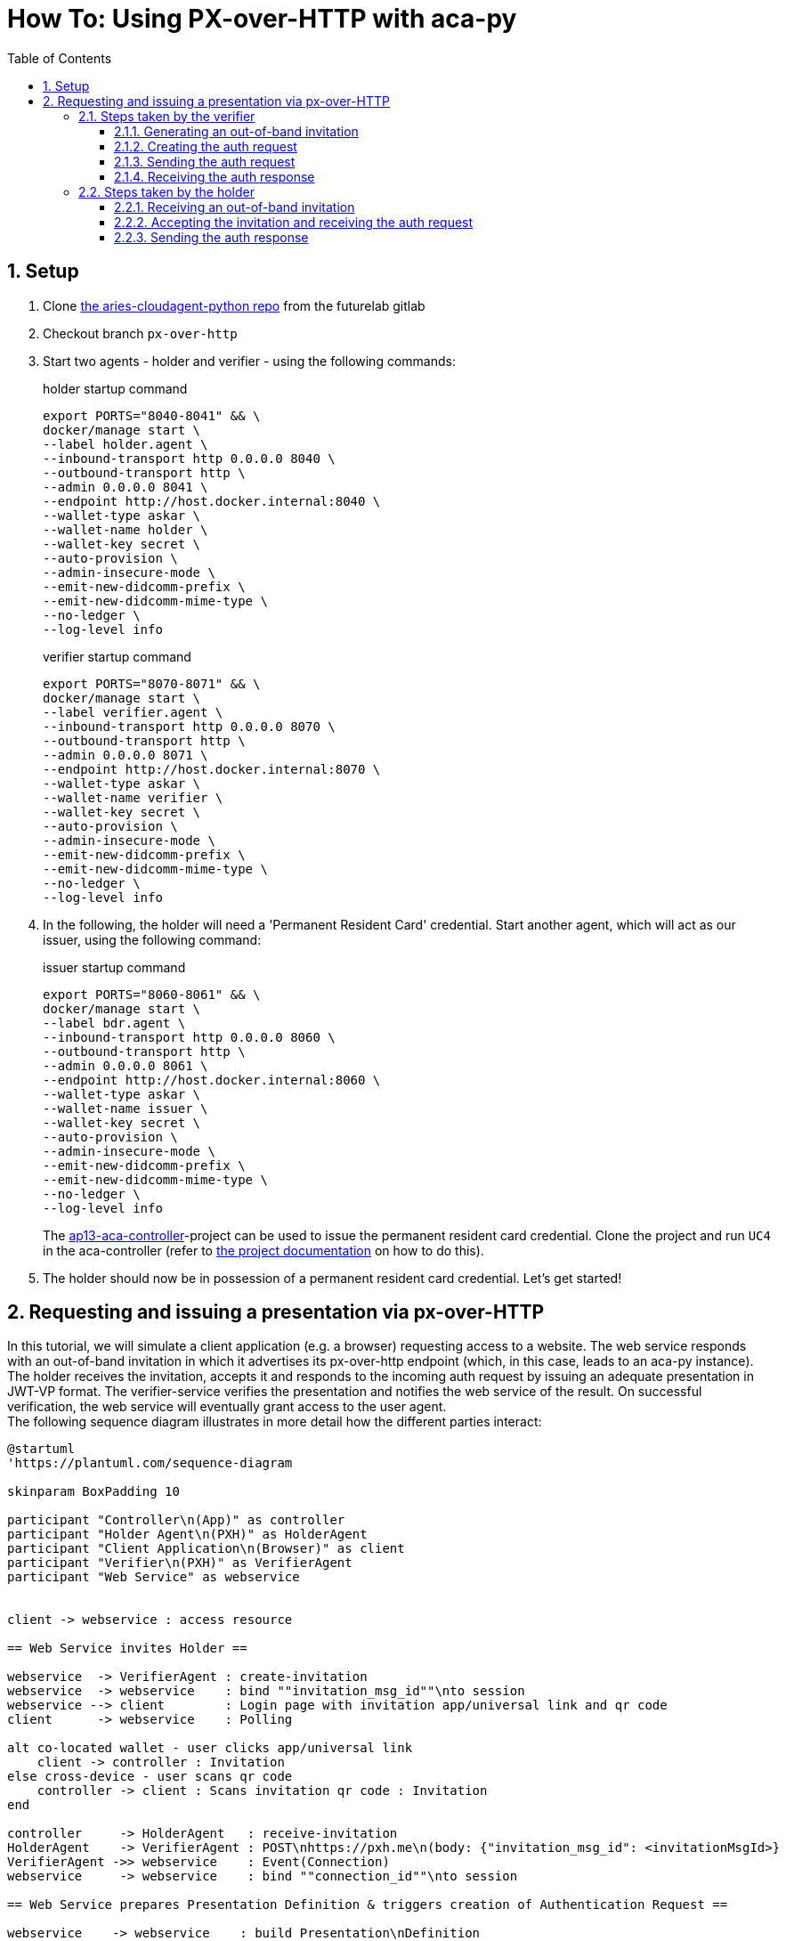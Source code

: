 :toc:
:toc-placement: macro
:toclevels: 3
:sectanchors:
:numbered:
:sectnums:
:icons: font
:imagesdir: images

= How To: Using PX-over-HTTP with aca-py

toc::[]

== Setup
. Clone https://gitlab.lab.gematik.de/Vorentwicklung/aries-cloudagent-python.git[the aries-cloudagent-python repo] from the futurelab gitlab

. Checkout branch `px-over-http`

. Start two agents - holder and verifier - using the following commands:
+
[source,bash]
.holder startup command
----
export PORTS="8040-8041" && \
docker/manage start \
--label holder.agent \
--inbound-transport http 0.0.0.0 8040 \
--outbound-transport http \
--admin 0.0.0.0 8041 \
--endpoint http://host.docker.internal:8040 \
--wallet-type askar \
--wallet-name holder \
--wallet-key secret \
--auto-provision \
--admin-insecure-mode \
--emit-new-didcomm-prefix \
--emit-new-didcomm-mime-type \
--no-ledger \
--log-level info
----
+
[source,bash]
.verifier startup command
----
export PORTS="8070-8071" && \
docker/manage start \
--label verifier.agent \
--inbound-transport http 0.0.0.0 8070 \
--outbound-transport http \
--admin 0.0.0.0 8071 \
--endpoint http://host.docker.internal:8070 \
--wallet-type askar \
--wallet-name verifier \
--wallet-key secret \
--auto-provision \
--admin-insecure-mode \
--emit-new-didcomm-prefix \
--emit-new-didcomm-mime-type \
--no-ledger \
--log-level info
----

. In the following, the holder will need a 'Permanent Resident Card' credential. Start another agent, which will act as our issuer, using the following command:
+
[source,bash]
.issuer startup command
----
export PORTS="8060-8061" && \
docker/manage start \
--label bdr.agent \
--inbound-transport http 0.0.0.0 8060 \
--outbound-transport http \
--admin 0.0.0.0 8061 \
--endpoint http://host.docker.internal:8060 \
--wallet-type askar \
--wallet-name issuer \
--wallet-key secret \
--auto-provision \
--admin-insecure-mode \
--emit-new-didcomm-prefix \
--emit-new-didcomm-mime-type \
--no-ledger \
--log-level info
----
+
The https://github.com/IDunion/ap13-aca-controller[ap13-aca-controller]-project can be used to issue the permanent resident card credential. Clone the project and run `UC4` in the aca-controller (refer to https://github.com/IDunion/ap13-aca-controller/blob/master/README.adoc[the project documentation] on how to do this).

. The holder should now be in possession of a permanent resident card credential. Let's get started!


== Requesting and issuing a presentation via px-over-HTTP
In this tutorial, we will simulate a client application (e.g. a browser) requesting access to a website. The web service responds with an out-of-band invitation in which it advertises its px-over-http endpoint (which, in this case, leads to an aca-py instance). The holder receives the invitation, accepts it and responds to the incoming auth request by issuing an adequate presentation in JWT-VP format. The verifier-service verifies the presentation and notifies the web service of the result. On successful verification, the web service will eventually grant access to the user agent. +
The following sequence diagram illustrates in more detail how the different parties interact:

[plantuml]
----
@startuml
'https://plantuml.com/sequence-diagram

skinparam BoxPadding 10

participant "Controller\n(App)" as controller
participant "Holder Agent\n(PXH)" as HolderAgent
participant "Client Application\n(Browser)" as client
participant "Verifier\n(PXH)" as VerifierAgent
participant "Web Service" as webservice


client -> webservice : access resource

== Web Service invites Holder ==

webservice  -> VerifierAgent : create-invitation
webservice  -> webservice    : bind ""invitation_msg_id""\nto session
webservice --> client        : Login page with invitation app/universal link and qr code
client      -> webservice    : Polling

alt co-located wallet - user clicks app/universal link
    client -> controller : Invitation
else cross-device - user scans qr code
    controller -> client : Scans invitation qr code : Invitation
end

controller     -> HolderAgent   : receive-invitation
HolderAgent    -> VerifierAgent : POST\nhttps://pxh.me\n(body: {"invitation_msg_id": <invitationMsgId>}
VerifierAgent ->> webservice    : Event(Connection)
webservice     -> webservice    : bind ""connection_id""\nto session

== Web Service prepares Presentation Definition & triggers creation of Authentication Request ==

webservice    -> webservice    : build Presentation\nDefinition
webservice    -> VerifierAgent : /present-proof-2.0/send-request
VerifierAgent -> VerifierAgent : build Auth Request

== Holder receives Authentication Request and creates Verifiable Presentation with W3C credentials ==

VerifierAgent ->> webservice    : Event(present_proof_v2_0)
HolderAgent   <-- VerifierAgent : 200 OK(body: <Auth Request>)
HolderAgent   ->> controller    : Event(present_proof_v2_0)
controller     -> controller    : request confirmation
controller     -> HolderAgent   : credentialsW3cPost : credentials
controller     -> controller    : create presentationSpec
controller     -> HolderAgent   : /present-proof-2.0/...\n/send-presentation(presentationSpec)
note left of VerifierAgent : session information is conveyed via ""session"" parameter.

HolderAgent   ->  VerifierAgent : POST https://webservice.com/pxh(body: <JWT_VP>)
HolderAgent   <-- VerifierAgent : 200 OK
VerifierAgent ->> webservice    : Event(present_proof_v2_0)

== Web Service verifies authentication ==

webservice     -> VerifierAgent : /present-proof-2.0/.../verify-presentation
VerifierAgent  -> VerifierAgent : check JWT\nsignature
VerifierAgent  -> VerifierAgent : verify credentials
webservice    <-- VerifierAgent : verification OK
client        <-- webservice    : grant access

@enduml
----

=== Steps taken by the verifier

==== Generating an out-of-band invitation


==== Creating the auth request
==== Sending the auth request
==== Receiving the auth response

=== Steps taken by the holder
==== Receiving an out-of-band invitation
==== Accepting the invitation and receiving the auth request
==== Sending the auth response
